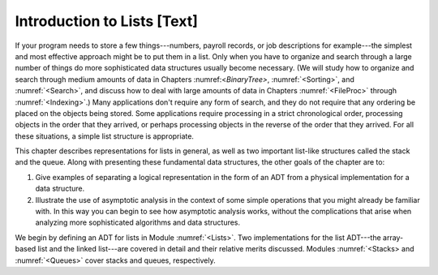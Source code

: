 .. This file is part of the OpenDSA eTextbook project. See
.. http://algoviz.org/OpenDSA for more details.
.. Copyright (c) 2012-2013 by the OpenDSA Project Contributors, and
.. distributed under an MIT open source license.

.. avmetadata:: 
   :author: Cliff Shaffer
   :prerequisites:
   :topic: Lists

Introduction to Lists [Text]
============================

If your program needs to store a few things---numbers,
payroll records, or job descriptions for example---the simplest and
most effective approach might be to put them in a list.
Only when you have to organize and search through a large number of
things do more sophisticated data structures usually become necessary.
(We will study how to organize and search through medium amounts of
data in Chapters :numref:<`BinaryTree>`, :numref:`<Sorting>`,
and :numref:`<Search>`,
and discuss how to deal with large amounts of data in
Chapters :numref:`<FileProc>` through :numref:`<Indexing>`.)
Many applications don't require any form of search,
and they do not require that any ordering be placed on the objects
being stored.
Some applications require processing in a strict chronological order,
processing objects in the order that they arrived,
or perhaps processing objects in the reverse of the order that they
arrived.
For all these situations, a simple list structure is appropriate.

This chapter describes representations for lists in general,
as well as two important list-like structures called
the stack and the queue.
Along with presenting these fundamental data structures, the other
goals of the chapter are to:

1. Give examples of separating a logical representation in the form of
   an ADT from a physical implementation for a data structure.

2. Illustrate the use of asymptotic analysis in the context of
   some simple operations that you might already be familiar with.
   In this way you can begin to see how asymptotic
   analysis works, without the complications that arise when analyzing
   more sophisticated algorithms and data structures.

We begin by defining an ADT for
lists in Module :numref:`<Lists>`.
Two implementations for the list ADT---the array-based
list and the linked list---are covered in
detail and their relative merits discussed.
Modules :numref:`<Stacks> and :numref:`<Queues>` cover stacks and
queues, respectively.
